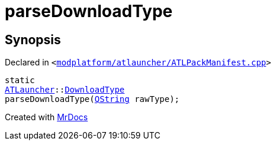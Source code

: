 [#parseDownloadType]
= parseDownloadType
:relfileprefix: 
:mrdocs:


== Synopsis

Declared in `&lt;https://github.com/PrismLauncher/PrismLauncher/blob/develop/launcher/modplatform/atlauncher/ATLPackManifest.cpp#L41[modplatform&sol;atlauncher&sol;ATLPackManifest&period;cpp]&gt;`

[source,cpp,subs="verbatim,replacements,macros,-callouts"]
----
static
xref:ATLauncher.adoc[ATLauncher]::xref:ATLauncher/DownloadType.adoc[DownloadType]
parseDownloadType(xref:QString.adoc[QString] rawType);
----



[.small]#Created with https://www.mrdocs.com[MrDocs]#
